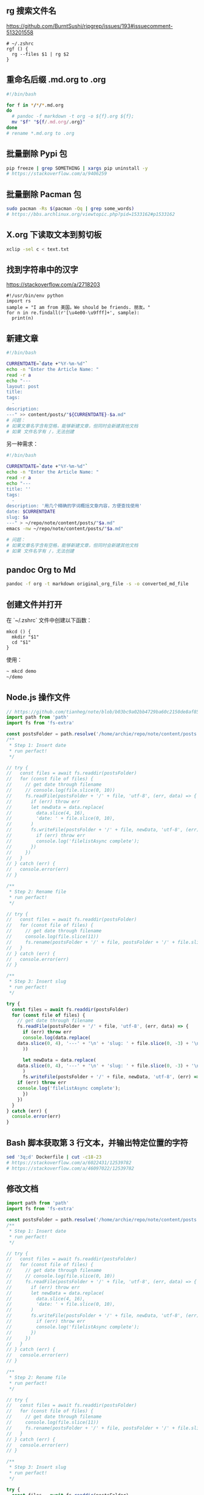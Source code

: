 ** rg 搜索文件名

[[https://github.com/BurntSushi/ripgrep/issues/193#issuecomment-513201558]]

#+BEGIN_EXAMPLE
    # ~/.zshrc
    rgf () {
      rg --files $1 | rg $2
    }
#+END_EXAMPLE

** 重命名后缀 .md.org to .org

#+BEGIN_SRC sh
    #!/bin/bash

    for f in */*/*.md.org
    do
      # pandoc -f markdown -t org -o ${f}.org ${f};
      mv "$f" "${f/.md.org/.org}"
    done
    # rename *.md.org to .org
#+END_SRC

** 批量删除 Pypi 包

#+BEGIN_SRC sh
    pip freeze | grep SOMETHING | xargs pip uninstall -y
    # https://stackoverflow.com/a/9406259
#+END_SRC

** 批量删除 Pacman 包

#+BEGIN_SRC sh
    sudo pacman -Rs $(pacman -Qq | grep some_words)
    # https://bbs.archlinux.org/viewtopic.php?pid=1533162#p1533162
#+END_SRC

** X.org 下读取文本到剪切板

#+BEGIN_SRC sh
    xclip -sel c < text.txt
#+END_SRC

** 找到字符串中的汉字

[[https://stackoverflow.com/a/2718203]]

#+BEGIN_EXAMPLE
    #!/usr/bin/env python
    import rs
    sample = "I am from 美国。We should be friends. 朋友。"
    for n in re.findall(r'[\u4e00-\u9fff]+', sample):
      print(n)
#+END_EXAMPLE

** 新建文章

#+BEGIN_SRC sh
    #!/bin/bash

    CURRENTDATE=`date +"%Y-%m-%d"`
    echo -n "Enter the Article Name: "
    read -r a
    echo "---
    layout: post
    title:
    tags:
      -
    description:
    ---" >> content/posts/"${CURRENTDATE}-$a.md"
    # 问题：
    # 如果文章名字含有空格，能够新建文章，但同时会新建其他文档
    # 如果 文件名字有 /，无法创建
#+END_SRC

另一种需求：

#+BEGIN_SRC sh
    #!/bin/bash

    CURRENTDATE=`date +"%Y-%m-%d"`
    echo -n "Enter the Article Name: "
    read -r a
    echo "---
    title: ''
    tags:
      -
    description: '用几个精确的字词概括文章内容，方便查找使用'
    date: $CURRENTDATE
    slug: $a
    ---" > ~/repo/note/content/posts/"$a.md"
    emacs -nw ~/repo/note/content/posts/"$a.md"

    # 问题：
    # 如果文章名字含有空格，能够新建文章，但同时会新建其他文档
    # 如果 文件名字有 /，无法创建
#+END_SRC

** pandoc Org to Md

#+BEGIN_SRC sh
    pandoc -f org -t markdown original_org_file -s -o converted_md_file
#+END_SRC

** 创建文件并打开

在 `~/.zshrc` 文件中创建以下函数：

#+BEGIN_EXAMPLE
    mkcd () {
      mkdir "$1"
      cd "$1"
    }
#+END_EXAMPLE

使用：

#+BEGIN_SRC sh
    ~ mkcd demo
    ~/demo
#+END_SRC

** Node.js 操作文件

#+BEGIN_SRC js
    // https://github.com/tianheg/note/blob/b03bc9a02bb4729ba60c2150de8af85351536686/scripts/fix-date.mjs
    import path from 'path'
    import fs from 'fs-extra'

    const postsFolder = path.resolve('/home/archie/repo/note/content/posts')
    /**
     * Step 1: Insert date
     * run perfact!
     */

    // try {
    //   const files = await fs.readdir(postsFolder)
    //   for (const file of files) {
    //     // get date through filename
    //     // console.log(file.slice(0, 10))
    //     fs.readFile(postsFolder + '/' + file, 'utf-8', (err, data) => {
    //       if (err) throw err
    //       let newData = data.replace(
    //         data.slice(4, 16),
    //         'date: ' + file.slice(0, 10),
    //       )
    //       fs.writeFile(postsFolder + '/' + file, newData, 'utf-8', (err) => {
    //         if (err) throw err
    //         console.log('filelistAsync complete');
    //       })
    //     })
    //   }
    // } catch (err) {
    //   console.error(err)
    // }

    /**
     * Step 2: Rename file
     * run perfact!
     */

    // try {
    //   const files = await fs.readdir(postsFolder)
    //   for (const file of files) {
    //     // get date through filename
    //     console.log(file.slice(11))
    //     fs.rename(postsFolder + '/' + file, postsFolder + '/' + file.slice(11))
    //   }
    // } catch (err) {
    //   console.error(err)
    // }

    /**
     * Step 3: Insert slug
     * run perfact!
     */

    try {
      const files = await fs.readdir(postsFolder)
      for (const file of files) {
        // get date through filename
        fs.readFile(postsFolder + '/' + file, 'utf-8', (err, data) => {
          if (err) throw err
          console.log(data.replace(
    	data.slice(0, 4), '---' + '\n' + 'slug: ' + file.slice(0, -3) + '\n',
          ))

          let newData = data.replace(
    	data.slice(0, 4), '---' + '\n' + 'slug: ' + file.slice(0, -3) + '\n',
          )
          fs.writeFile(postsFolder + '/' + file, newData, 'utf-8', (err) => {
    	if (err) throw err
    	console.log('filelistAsync complete');
          })
        })
      }
    } catch (err) {
      console.error(err)
    }
#+END_SRC

** Bash 脚本获取第 3 行文本，并输出特定位置的字符

#+BEGIN_SRC sh
    sed '3q;d' Dockerfile | cut -c18-23
    # https://stackoverflow.com/a/6022431/12539782
    # https://stackoverflow.com/a/46097022/12539782
#+END_SRC

** 修改文档

#+BEGIN_SRC js
    import path from 'path'
    import fs from 'fs-extra'

    const postsFolder = path.resolve('/home/archie/repo/note/content/posts')
    /**
     * Step 1: Insert date
     * run perfact!
     */

    // try {
    //   const files = await fs.readdir(postsFolder)
    //   for (const file of files) {
    //     // get date through filename
    //     // console.log(file.slice(0, 10))
    //     fs.readFile(postsFolder + '/' + file, 'utf-8', (err, data) => {
    //       if (err) throw err
    //       let newData = data.replace(
    //         data.slice(4, 16),
    //         'date: ' + file.slice(0, 10),
    //       )
    //       fs.writeFile(postsFolder + '/' + file, newData, 'utf-8', (err) => {
    //         if (err) throw err
    //         console.log('filelistAsync complete');
    //       })
    //     })
    //   }
    // } catch (err) {
    //   console.error(err)
    // }

    /**
     * Step 2: Rename file
     * run perfact!
     */

    // try {
    //   const files = await fs.readdir(postsFolder)
    //   for (const file of files) {
    //     // get date through filename
    //     console.log(file.slice(11))
    //     fs.rename(postsFolder + '/' + file, postsFolder + '/' + file.slice(11))
    //   }
    // } catch (err) {
    //   console.error(err)
    // }

    /**
     * Step 3: Insert slug
     * run perfact!
     */

    try {
      const files = await fs.readdir(postsFolder)
      for (const file of files) {
        // get date through filename
        fs.readFile(postsFolder + '/' + file, 'utf-8', (err, data) => {
          if (err) throw err
          console.log(data.replace(
    	data.slice(0, 4), '---' + '\n' + 'slug: ' + file.slice(0, -3) + '\n',
          ))

          let newData = data.replace(
    	data.slice(0, 4), '---' + '\n' + 'slug: ' + file.slice(0, -3) + '\n',
          )
          fs.writeFile(postsFolder + '/' + file, newData, 'utf-8', (err) => {
    	if (err) throw err
    	console.log('filelistAsync complete');
          })
        })
      }
    } catch (err) {
      console.error(err)
    }
#+END_SRC

** 使用欧路词典 API 为 curl 添加 user-agent

#+BEGIN_SRC sh
    curl -H "Authorization: ${{ secrets.EUDIC_TOKEN }}" -A "Mozilla/5.0 (X11; Linux x86_64; rv:100.0) Gecko/20100101 Firefox/100.0" https://api.frdic.com/api/open/v1/studylist/words?language=en
#+END_SRC
